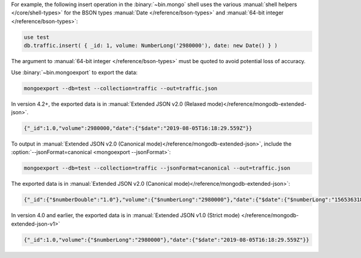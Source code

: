 For example, the following insert operation in the :binary:`~bin.mongo`
shell uses the various :manual:`shell helpers </core/shell-types>` for the
BSON types :manual:`Date </reference/bson-types>` and :manual:`64-bit integer
</reference/bson-types>`:

.. code-block:: javascript

   use test
   db.traffic.insert( { _id: 1, volume: NumberLong('2980000'), date: new Date() } )

The argument to :manual:`64-bit integer </reference/bson-types>` must be quoted to avoid potential
loss of accuracy.

Use :binary:`~bin.mongoexport` to export the data:

.. code-block:: none

   mongoexport --db=test --collection=traffic --out=traffic.json

In version 4.2+, the exported data is in :manual:`Extended JSON v2.0
(Relaxed mode)</reference/mongodb-extended-json>`.

.. code-block:: javascript

   {"_id":1.0,"volume":2980000,"date":{"$date":"2019-08-05T16:18:29.559Z"}}

To output in :manual:`Extended JSON v2.0 (Canonical
mode)</reference/mongodb-extended-json>`, include the
:option:`--jsonFormat=canonical <mongoexport --jsonFormat>`:

.. code-block:: none

   mongoexport --db=test --collection=traffic --jsonFormat=canonical --out=traffic.json

The exported data is in :manual:`Extended JSON v2.0 (Canonical
mode)</reference/mongodb-extended-json>`:

.. code-block:: javascript

   {"_id":{"$numberDouble":"1.0"},"volume":{"$numberLong":"2980000"},"date":{"$date":{"$numberLong":"1565363188675"}}}

In version 4.0 and earlier, the exported data is in :manual:`Extended JSON v1.0 (Strict mode)
</reference/mongodb-extended-json-v1>`

.. code-block:: javascript

   {"_id":1.0,"volume":{"$numberLong":"2980000"},"date":{"$date":"2019-08-05T16:18:29.559Z"}}

